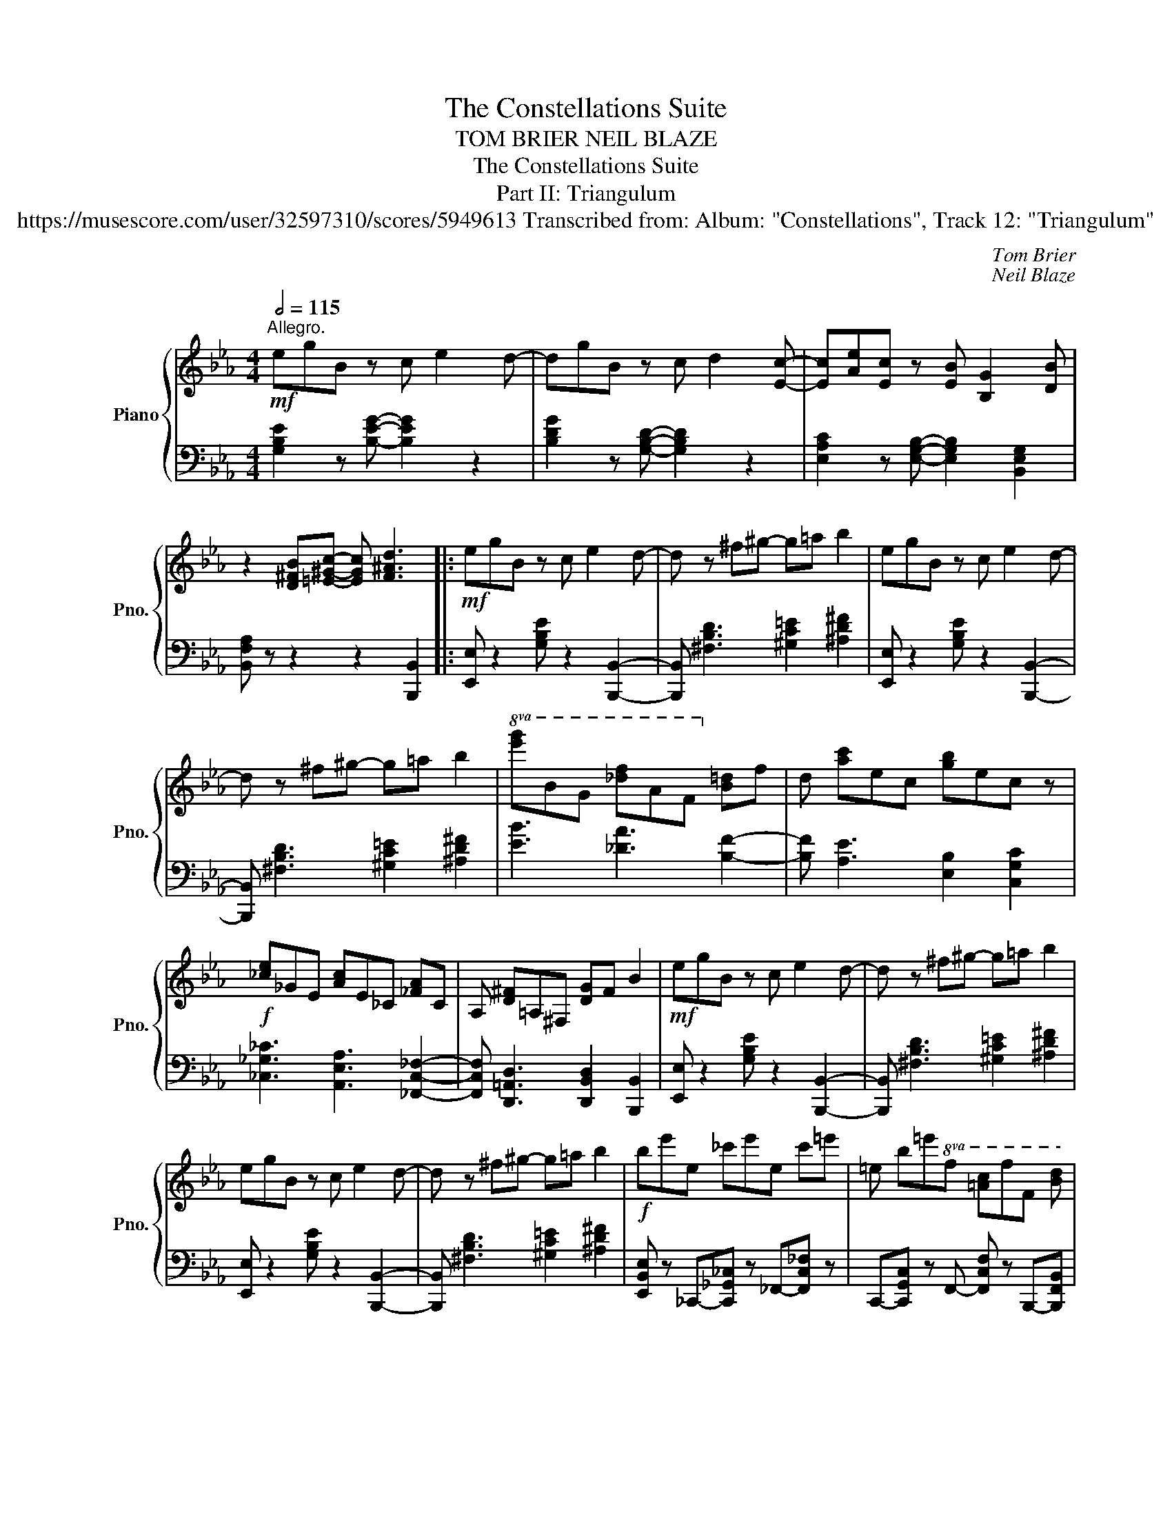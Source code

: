 X:1
T:The Constellations Suite
T:TOM BRIER NEIL BLAZE 
T:The Constellations Suite
T:Part II: Triangulum
T:https://musescore.com/user/32597310/scores/5949613 Transcribed from: Album: "Constellations", Track 12: "Triangulum" 
C:Tom Brier
C:Neil Blaze
%%score { 1 | 2 }
L:1/8
Q:1/2=115
M:4/4
K:Eb
V:1 treble nm="Piano" snm="Pno."
V:2 bass 
V:1
"^Allegro."!mf! egB z c e2 d- | dgB z c d2 [Ec]- | [Ec][Ae][Ec] z [EB] [B,G]2 [DB] | %3
 z2 [D^FB][=E^Gc]- [EGc] [F^Ad]3 |:!mf! egB z c e2 d- | d z ^f^g- g=a b2 | egB z c e2 d- | %7
 d z ^f^g- g=a b2 |!8va(! [e'g']bg [_d'f']af!8va)! [b=d']f |d [ac']ec [gb]ec z | %10
!f! [_ce]_GE [Ac]E_C [_FA]C |A, [D^F]=A,^F, [DG]F B2 |!mf! egB z c e2 d- | d z ^f^g- g=a b2 | %14
 egB z c e2 d- | d z ^f^g- g=a b2 |!f! be'e _c'e'e c'=e' |=e b=e'!8va(!f [=ac']f'f [bd'] | %18
f'f [bd']^f'^f [d'f']g'b' | e'2!8va)! z2 [Ad^fb]4 ::[K:Gb]!mf! !>!bg'e' ge'b !>!ae' | %21
c' ec'a e2 z2 | !>!af'=d' fd'b !>!ge' |b ebg B2 z !>!__B- | Bgec c'__bag- | gf=dc B A2 G- | %26
 Geg z f=d z _f | z ^c=d z Bc' z !>!b- | bg'e' ee'b !>!ae' |c' ec'a e2 z2 | %30
 !>!af'=d' =dd'b !>!ge' |b ebg B2 z !>!__B- |!f! Beg !>!A=df !>!G_B |e !>!EGc !>!CEA !>!B, | %34
EG !>!__B,=DG !>!A,FD | [G,B,E]2 z2 [A=d^fb]4 :|!mf! e=gB z =c e2 =d- | d z ^f^g- g=a b2 | %38
 e=gB z =c e2 =d- | d z ^f^g- g=a b2 |!8va(! [e'=g']b=g [d'f']af!8va)! [b=d']f | %41
=d [a=c']e=c [=gb]ec z |!f! [ce]GE [Ac]EC [_FA]C |A, [=D^F]=A,^F, [D=G]F B2 | %44
!mf! e=gB z =c e2 =d- | d z ^f^g- g=a b2 | e=gB z =c e2 =d- | d z ^f^g- g=a b2 | %48
!f! be'e c'e'e c'=e' |=e b=e'!8va(!f [=a=c']f'f [b=d'] |f'f [b=d']^f'^f [d'f']=g'b' | %51
 e'2!8va)! z2 [E=GBe]4 ||!mf! e=gB z =c e2 =d- | d=gB z =c =d2 [=E^Gc]- | %54
 [EGc]2 [^F^A=d][^G^B=e]- [GBe] [_Bdg]2 =B- | [=E^GB=e]2 z2 [e^g=b=d'=e']4 |: %56
[K:A] [^B^d]EA [ce]EA [=F=f]2- | [Ff]=FA=c =fcAF | [^Ac]EA [cf]FA [FBd]2- | [FBd]FBd fdBF | %60
 [df]BG eBG dA | F cAF BcBA | G^Be FB^d [CEGc]2- | [CEGc]2 z2{B^Bc=d^d} (eE)G=B | %64
 [^B^d]EA [ce]EA [=F=f]2- | [Ff]=FA=c =fcAF | [^Ac]EA [cf]FA [FBd]2- | [FBd]FBd fdBF | %68
 A=FA =f=cf [A^ca]e |f ece [A^d]Bg [Adf]- | [Adf]^d [Ge]c [F=d][Ec][DB][CA]- |1 %71
 [CA]2 (E[G^Be]-) [GBe]!8va(!(e [g^be']2)!8va)! :|2 [CA]2 z2 [Acea]4 ||3 [CA]2 z2 [Acea]4 || %74
 fcA gcA ae |c AFc fA=c ^c- | cA =cAB AGF- | F4 z2 e/^e/f/g/ | ae=c bec =c'=g |e =cA_e ace =e- | %80
 e=c _ecd cBA- | A4 z4 | [eg]BG [ea]=cA [gb]d |B [a=c']e=c [a^c']e^c [ad'] | %84
fd [a_e']=f_e [e'a']ba | [gd'e']2 z2!8va(! [e'g'b'e'']4!8va)! :|!f! [^B^d]EA [ce]EA- [=FA=c=f]2- | %87
 [FAcf]=FA=c =fcAF | [^Ac]EA [cf]FA [FBd]2- | [FBd]FBd fdBF | [df]BG eBG dA |F cAF BcBA | %92
 G^Be FB^d [CEGc]2- | [CEGc]2 z2{B^Bc=d^d} (eE)G=B | [^B^d]EA [ce]EA [=FA=c=f]2- | %95
 [FAcf]=FA=c =fcAF | [^Ac]EA [cf]FA [FBd]2- | [FBd]FBd fdBF | A=FA =f=cf [A^ca]e | %99
f ece [A^d]Bg [Adf]- | [Adf]^d [Ge]c [F=d][Ec][DB][CA]- | [CA]2 z2!8va(! [ac'e'a']4!8va)! |] %102
V:2
 [G,B,E]2 z [B,EG]- [B,EG]2 z2 | [B,DG]2 z [G,B,D]- [G,B,D]2 z2 | %2
 [E,A,C]2 z [E,G,B,]- [E,G,B,]2 [B,,E,G,]2 | [B,,F,A,] z z2 z2 [B,,,B,,]2 |: %4
 [E,,E,] z2 [G,B,E] z2 [B,,,B,,]2- | [B,,,B,,] [^F,B,D]3 [^G,C=E]2 [^A,D^F]2 | %6
 [E,,E,] z2 [G,B,E] z2 [B,,,B,,]2- | [B,,,B,,] [^F,B,D]3 [^G,C=E]2 [^A,D^F]2 | %8
 [EB]3 [_DA]3 [B,F]2- | [B,F] [A,E]3 [E,B,]2 [C,G,C]2 | [_C,_G,_C]3 [A,,E,A,]3 [_F,,C,_F,]2- | %11
 [F,,C,F,] [D,,=A,,D,]3 [D,,B,,D,]2 [B,,,B,,]2 | [E,,E,] z2 [G,B,E] z2 [B,,,B,,]2- | %13
 [B,,,B,,] [^F,B,D]3 [^G,C=E]2 [^A,D^F]2 | [E,,E,] z2 [G,B,E] z2 [B,,,B,,]2- | %15
 [B,,,B,,] [^F,B,D]3 [^G,C=E]2 [^A,D^F]2 | [E,,B,,E,] z _C,,-[C,,_G,,_C,] z _F,,-[F,,C,_F,] z | %17
 C,,-[C,,G,,C,] z F,,- [F,,C,F,] z B,,,-[B,,,F,,B,,] | %18
 z D,,-[D,,B,,D,] z B,,,-[B,,,F,,B,,] z E,,- | [E,,B,,E,]2 [B,,,B,,]2 [A,D^F]2 [B,,,B,,]2 :: %20
[K:Gb] [E,,E,] z2 [G,B,E] z2 [A,,,A,,]2- | [A,,,A,,] [A,CE]3 [E,,E,]2 [C,,C,] z | %22
 [B,,,B,,]3 [F,A,B,=D] z2 [E,,E,]2- | [E,,E,] [G,B,E]3 [B,,B,]2 [G,,G,] z | %24
 [C,G,C]3 [G,__B,CE] z2 [B,,_B,]2- | [B,,B,] [A,B,=D]3 [G,,G,]2 [F,,F,] z | %26
 [E,,E,]3 [=A,=CE] z2 [_A,_C__E] z | [=G,B,D]3 [A,B,=D]- [A,B,D] z [B,,,B,,] z | %28
 [E,,E,] z2 [G,B,E] z2 [A,,,A,,]2- | [A,,,A,,] [A,CE]3 [E,,E,]2 [C,,C,] z | %30
 [B,,,B,,]3 [F,A,B,=D] z2 [E,,E,]2- | [E,,E,] [G,B,E]3 [B,,B,]2 [G,,G,] z | %32
 [C,E,G,C]3 [B,,=D,F,B,]3 [E,,G,,B,,E,]2- | %33
 [E,,G,,B,,E,] [C,,E,,G,,C,]3!8vb(! [A,,,C,,E,,A,,]3 [B,,,E,,G,,B,,]- | %34
 [B,,,E,,G,,B,,]2 [__B,,,E,,G,,__B,,]3 [A,,,=D,,F,,A,,]3 | %35
 [G,,,B,,,E,,G,,]2!8vb)! [B,,,B,,]2 [A,=D^F]2 [B,,,B,,]2 :| [E,,E,] z2 [=G,B,E] z2 [B,,,B,,]2- | %37
 [B,,,B,,] [^F,B,=D]3 [^G,=C=E]2 [^A,D^F]2 | [E,,E,] z2 [=G,B,E] z2 [B,,,B,,]2- | %39
 [B,,,B,,] [^F,B,=D]3 [^G,=C=E]2 [^A,D^F]2 | [EB]3 [DA]3 [B,F]2- | %41
 [B,F] [A,E]3 [E,B,]2 [=C,=G,=C]2 | [C,G,C]3 [A,,E,A,]3 [_F,,C,_F,]2- | %43
 [F,,C,F,] [=D,,=A,,=D,]3 [D,,B,,D,]2 [B,,,B,,]2 | [E,,E,] z2 [=G,B,E] z2 [B,,,B,,]2- | %45
 [B,,,B,,] [^F,B,=D]3 [^G,=C=E]2 [^A,D^F]2 | [E,,E,] z2 [=G,B,E] z2 [B,,,B,,]2- | %47
 [B,,,B,,] [^F,B,=D]3 [^G,=C=E]2 [^A,D^F]2 | [E,,B,,E,] z C,,-[C,,G,,C,] z _F,,-[F,,C,_F,] z | %49
 =C,,-[C,,=G,,=C,] z F,,- [F,,C,F,] z B,,,-[B,,,F,,B,,] | %50
 z =D,,-[D,,B,,=D,] z B,,,-[B,,,F,,B,,] z E,,- | [E,,B,,E,]2 [B,,,B,,]2 [E,,,E,,]4 || %52
 [=G,B,E]2 z [B,E=G]- [B,EG]2 z2 | [B,=D=G]2 z [=G,B,D]- [G,B,D]2 z2 | %54
 [=E,^G,=C]2 [^F,^A,=D][G,^B,=E]- [G,B,E] [_B,DG]2 z | [=E,^G,=B,=D]2 z2 [=E,,,=B,,,=E,,]4 |: %56
[K:A] [A,,,E,,A,,]3 [E,A,C] z2 [=F,,=F,]2- | [F,,F,] [=F,A,=C]3 [A,,A,]2 [=F,,F,] z | %58
 [F,,F,]3 [E,F,^A,] z2 [B,,,B,,]2- | [B,,,B,,] [F,B,D]3 [D,,D,]2 [F,,F,] z | %60
 [E,,E,]3 [E,G,B,D]3 [F,,F,]2- | [F,,F,] [F,A,C]3 [F,,F,]2 [A,,A,]2 | %62
 [G,,G,]3 [G,^B,^DF]3 [C,,C,]2- | [C,,C,] [E,G,C]2 z [E,G,B,D]2 [E,,E,]2 | %64
 [A,,,A,,]3 [E,A,C] z2 [=F,,=C,=F,]2- | [F,,C,F,] [=F,A,=C]3 [A,,A,]2 [=F,,F,] z | %66
 [F,,F,]3 [E,F,^A,] z2 [B,,,B,,]2- | [B,,,B,,] [F,B,D]3 [D,,D,]2 [F,,F,]2 | %68
 [=F,,=F,]3 [F,A,=C]3 [E,,E,]2- | [E,,E,] [E,A,C]3 [F,,F,]3 [F,A,B,^D]- | %70
 [F,A,B,D]2 [E,G,B,=D]3 [E,,E,]3 |1 [A,,A,]2 [E,,E,]2 [E,G,^B,]2 [E,,E,]2 :|2 %72
 [A,,A,]2 [E,,E,]2 [A,,,A,,]4 ||3 [A,,A,]2 [E,,E,]2 [A,,,A,,]4 || [F,A,C]3 [=F,A,C]3 [E,A,C]2- | %75
 [E,A,C] [_E,A,C]3 [D,A,=C]3 [C,A,^C]- | [C,A,C]2 [D,A,=C]3 [^E,G,B,]3 | %77
 [F,A,]2 [C,,C,]2 [F,,,F,,]2 z2 | [A,=CE]3 [G,CE]3 [=G,CE]2- | [G,CE] [=G,=CE]3 [F,C_E]3 [E,C=E]- | %80
 [E,CE]2 [F,=C_E]3 [G,B,D]3 | [A,=C]2 [E,,E,]2 [A,,,A,,]2 z2 | %82
 [D,E,G,B,]3 [=C,E,A,]3 [B,,D,E,G,]2- | [B,,D,E,G,] [A,,E,A,]3 [=G,,C,E,=G,]3 [F,,A,,D,F,]- | %84
 [F,,A,,D,F,]2 [=F,,A,,=C,=F,]3 [=C,,C,]3 | [B,,,B,,]2 [E,,,E,,]2 [E,G,B,D]2 [E,,,E,,]2 :| %86
!f! [A,,,E,,A,,]3 [E,A,C]3 [=F,,,=F,,]2- | [F,,,F,,] [=A,,,A,,]3 [=C,,=C,]2 [=F,,=F,]2 | %88
 [F,,F,]3 [E,F,^A,C]3 [B,,,B,,]2- | [B,,,B,,] [F,,F,]3 [D,,D,]2 [B,,,B,,]2 | %90
 [E,,E,]3 [E,G,B,D]3 [F,,F,]2- | [F,,F,] [F,A,C]3 [F,,F,]2 [A,,A,]2 | %92
 [G,,G,]3 [G,^B,^DF]3 [C,,C,]2- | [C,,C,] [E,G,C]2 z [E,G,B,D]2 [E,,E,]2 | %94
 [A,,,A,,]3 [E,A,C] z2 [=F,,,=F,,]2- | [F,,,F,,] [=A,,,A,,]3 [=C,,=C,]2 [=F,,=F,]2 | %96
 [F,,F,]3 [E,F,^A,C] z2 [B,,,B,,]2- | [B,,,B,,] [F,,F,]3 [D,,D,]2 [B,,,B,,]2 | %98
 [=F,,,=F,,]3 [=F,A,=C]3 [E,,,E,,]2- | [E,,,E,,] [E,A,C]3 [F,,,F,,]3 [F,A,B,^D]- | %100
 [F,A,B,D]2 [E,G,B,=D]3 [E,,E,]3 | [A,,,A,,]2 E,,2 [A,,,A,,]4 |] %102

